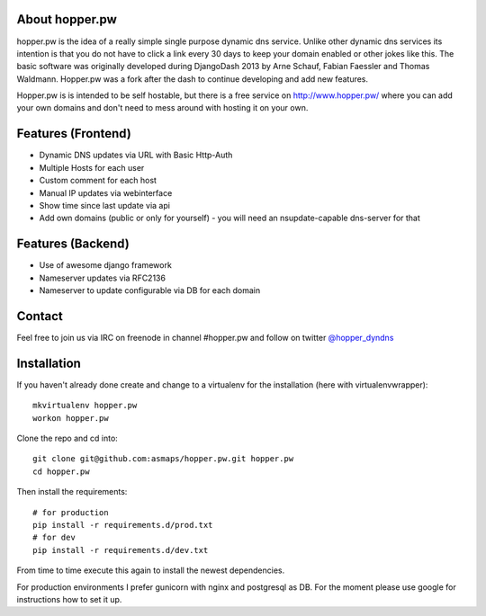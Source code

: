 About hopper.pw
===============

hopper.pw is the idea of a really simple single purpose dynamic dns service.
Unlike other dynamic dns services its intention is that you do not
have to click a link every 30 days to keep your domain enabled or other jokes
like this.
The basic software was originally developed during DjangoDash 2013 by Arne
Schauf, Fabian Faessler and Thomas Waldmann. Hopper.pw was a fork after the dash
to continue developing and add new features.

Hopper.pw is is intended to be self hostable,
but there is a free service on http://www.hopper.pw/ where you can add your own
domains and don't need to mess around with hosting it on your own.


Features (Frontend)
===================

* Dynamic DNS updates via URL with Basic Http-Auth
* Multiple Hosts for each user
* Custom comment for each host
* Manual IP updates via webinterface
* Show time since last update via api
* Add own domains (public or only for yourself) - you will need an nsupdate-capable dns-server for that


Features (Backend)
==================

* Use of awesome django framework
* Nameserver updates via RFC2136
* Nameserver to update configurable via DB for each domain

Contact
=======
Feel free to join us via IRC on freenode in channel #hopper.pw and follow on twitter `@hopper_dyndns <https://twitter.com/hopper_dyndns>`_


Installation
============

If you haven't already done create and change to a virtualenv for the
installation (here with virtualenvwrapper)::

    mkvirtualenv hopper.pw
    workon hopper.pw


Clone the repo and cd into::

    git clone git@github.com:asmaps/hopper.pw.git hopper.pw
    cd hopper.pw


Then install the requirements::

    # for production
    pip install -r requirements.d/prod.txt
    # for dev
    pip install -r requirements.d/dev.txt

From time to time execute this again to install the newest dependencies.

For production environments I prefer gunicorn with nginx and postgresql as DB.
For the moment please use google for instructions how to set it up.

